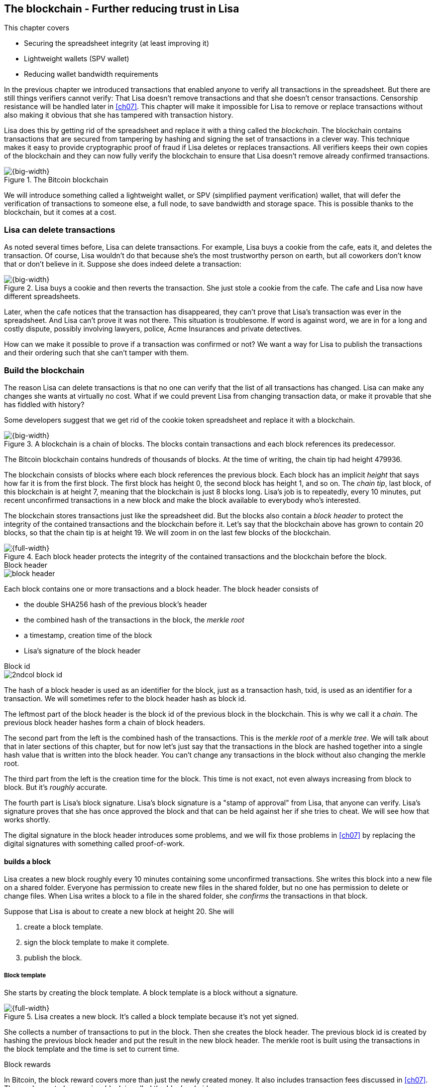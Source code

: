 [[ch06]]
== The blockchain - Further reducing trust in Lisa
:imagedir: {baseimagedir}/ch06

This chapter covers

* Securing the spreadsheet integrity (at least improving it)
* Lightweight wallets (SPV wallet)
* Reducing wallet bandwidth requirements

In the previous chapter we introduced transactions that enabled anyone
to verify all transactions in the spreadsheet. But there are still
things verifiers cannot verify: That Lisa doesn't remove transactions
and that she doesn't censor transactions. Censorship resistance will
be handled later in <<ch07>>. This chapter will make it impossible
for Lisa to remove or replace transactions without also making it
obvious that she has tampered with transaction history.

Lisa does this by getting rid of the spreadsheet and replace it with a
thing called the _blockchain_. The blockchain contains transactions
that are secured from tampering by hashing and signing the set of
transactions in a clever way. This technique makes it easy to provide
cryptographic proof of fraud if Lisa deletes or replaces
transactions. All verifiers keeps their own copies of the blockchain
and they can now fully verify the blockchain to ensure that Lisa
doesn't remove already confirmed transactions.

.The Bitcoin blockchain
image::{imagedir}/visual-toc-blockchain.svg[{big-width}]

We will introduce something called a lightweight wallet, or SPV
(simplified payment verification) wallet, that will defer the
verification of transactions to someone else, a full node, to save
bandwidth and storage space. This is possible thanks to the
blockchain, but it comes at a cost.

=== Lisa can delete transactions

As noted several times before, Lisa can delete transactions. For
example, Lisa buys a cookie from the cafe, eats it, and deletes the
transaction. Of course, Lisa wouldn't do that because she's the most
trustworthy person on earth, but all coworkers don't know that or
don't believe in it. Suppose she does indeed delete a transaction:

.Lisa buys a cookie and then reverts the transaction. She just stole a cookie from the cafe. The cafe and Lisa now have different spreadsheets.
image::{imagedir}/deleted-tx.svg[{big-width}]

Later, when the cafe notices that the transaction has disappeared,
they can't prove that Lisa's transaction was ever in the
spreadsheet. And Lisa can't prove it was not there. This situation is
troublesome. If word is against word, we are in for a long and costly
dispute, possibly involving lawyers, police, Acme Insurances and
private detectives.

How can we make it possible to prove if a transaction was confirmed or
not? We want a way for Lisa to publish the transactions and their
ordering such that she can't tamper with them.

=== Build the blockchain

The reason Lisa can delete transactions is that no one can verify that
the list of all transactions has changed. Lisa can make any changes
she wants at virtually no cost. What if we could prevent Lisa from
changing transaction data, or make it provable that she has fiddled
with history?

Some developers suggest that we get rid of the cookie token
spreadsheet and replace it with a blockchain.

.A blockchain is a chain of blocks. The blocks contain transactions and each block references its predecessor.
image::{imagedir}/blockchain-overview.svg[{big-width}]

[.inbitcoin]
****
The Bitcoin blockchain contains hundreds of thousands of blocks. At
the time of writing, the chain tip had height 479936.
****

The blockchain consists of blocks where each block references the
previous block. Each block has an implicit _height_ that says how far
it is from the first block. The first block has height 0, the second
block has height 1, and so on. The _chain tip_, last block, of this
blockchain is at height 7, meaning that the blockchain is just 8
blocks long. Lisa's job is to repeatedly, every 10 minutes, put recent
unconfirmed transactions in a new block and make the block available
to everybody who's interested.

The blockchain stores transactions just like the spreadsheet did. But
the blocks also contain a _block header_ to protect the integrity of
the contained transactions and the blockchain before it. Let's say
that the blockchain above has grown to contain 20 blocks, so that the
chain tip is at height 19. We will zoom in on the last few blocks of
the blockchain.

.Each block header protects the integrity of the contained transactions and the blockchain before the block.
image::{imagedir}/blockchain.svg[{full-width}]

.Block header
****
image::{imagedir}/block-header.svg[]
****

Each block contains one or more transactions and a block header. The
block header consists of

* the double SHA256 hash of the previous block's header
* the combined hash of the transactions in the block, the _merkle root_
* a timestamp, creation time of the block
* Lisa's signature of the block header

.Block id
****
image::{imagedir}/2ndcol-block-id.svg[]
****

The hash of a block header is used as an identifier for the block, just as
a transaction hash, txid, is used as an identifier for a
transaction. We will sometimes refer to the block header hash as
block id.

The leftmost part of the block header is the block id of the previous
block in the blockchain. This is why we call it a _chain_. The
previous block header hashes form a chain of block headers.

The second part from the left is the combined hash of the
transactions. This is the _merkle root_ of a _merkle tree_. We will
talk about that in later sections of this chapter, but for now let's
just say that the transactions in the block are hashed together into a
single hash value that is written into the block header. You can't
change any transactions in the block without also changing the merkle
root.

The third part from the left is the creation time for the block. This
time is not exact, not even always increasing from block to block. But
it's _roughly_ accurate.

The fourth part is Lisa's block signature. Lisa's block signature is a
"stamp of approval" from Lisa, that anyone can verify. Lisa's
signature proves that she has once approved the block and that can be
held against her if she tries to cheat. We will see how that works
shortly.

The digital signature in the block header introduces some problems,
and we will fix those problems in <<ch07>> by replacing the digital
signatures with something called proof-of-work.

==== builds a block

Lisa creates a new block roughly every 10 minutes containing some
unconfirmed transactions. She writes this block into a new file on a
shared folder. Everyone has permission to create new files in the
shared folder, but no one has permission to delete or change
files. When Lisa writes a block to a file in the shared folder, she
_confirms_ the transactions in that block.

Suppose that Lisa is about to create a new block at height 20. She will

1. create a block template.
2. sign the block template to make it complete.
3. publish the block.

===== Block template

She starts by creating the block template. A block template is a block
without a signature.

.Lisa creates a new block. It's called a block template because it's not yet signed.
image::{imagedir}/block-template.svg[{full-width}]

She collects a number of transactions to put in the block. Then she
creates the block header. The previous block id is created by hashing
the previous block header and put the result in the new block
header. The merkle root is built using the transactions in the block
template and the time is set to current time.

[.inbitcoin]
.Block rewards
****
In Bitcoin, the block reward covers more than just the newly created
money. It also includes transaction fees discussed in <<ch07>>. The
newly created money in a block is called the _block subsidy_.
****

The first transaction in her block is a coinbase transaction. The
coinbase transactions of the blocks create 50 cookie tokens per block
instead of 7,200 cookie tokens as was the case in <<ch05>>. The idea
is that Lisa produces a new block every 10 minutes, which means that
the rewards of 7,200 CT per day are spread out over 144 blocks, since
there are 144 block in 24 hours, and 7200/144=50. We will talk more
about block rewards and the coinbase in <<ch07>>.

===== Sign the block

Before Lisa is finished with the block she must sign it using a
private key known only to Lisa.

.Lisa signs a block with her block signing private key. The public key is well known among the coworkers.
image::{imagedir}/lisa-signs-block.svg[{half-width}]

[.inbitcoin]
****
Bitcoin blocks are not signed this way. They are "signed" with
proof-of-work described in <<ch07>>.
****

Lisa uses her private block-signing key to sign the block header. This digital signature commits to

* the previous block id, which means that she commits to the whole
  blockchain before this new block.
* the merkle root, which means that she commits to all transaction in
  this new block.
* the timestamp

If anything in the blockchain before the new block or in the
transactions in this block changes, the block header contents will
have to change too, and consequently the signature will become
invalid.

****
image::{imagedir}/2ndcol-lisas-block-public-key.svg[]
****

The corresponding public key must be made publicly available to all
verifiers. It can be published on the company's intranet and on a
bulletin board at the main entrance. The signature is required because
only Lisa should be able to add blocks to the blockchain (for
now). For example, John, can create a block and write it to the shared
folder. But he will not be able to sign it correctly, because he
doesn't have Lisa's private key, so no one will accept John's block.

Using private keys to sign blocks is not always a good idea for two
reasons:

1. Lisa's private key can be stolen. If this happens the thief can
create valid blocks and write them to the shared folder. Then Lisa
will be blamed for all fraud the key thief does.

2. The sources containing Lisa's public key, for example the bulletin board
or the intranet, may be compromised and the public keys replaced by
the bad guy's public key. If this happens some verifiers will be
tricked into accepting blocks signed by another key than Lisa's block
signing key. The bad guy can fool some portion of the verifiers. A
coworker shouldn't trust just the note on the bulletin board, because
it is easy for someone to replace the note with another false
public key. Coworkers need to get the public key from different
sources, like the bulletin board, the intranet and ask fellow workers. A
single source is too easily manipulated by bad guys.

We will change the way we sign blocks in <<ch07>> from digital
signatures to proof-of-work.

===== Publish the block

When the block is signed, Lisa needs to make this block available to
verifiers. She uses the shared folder for that. She creates a new file
`block_20.dat` to save her new block in.

[.inbitcoin]
.Shared folder? Really?
****
Bitcoin does not use a shared folder. The shared folder is a
placeholder for Bitcoin's peer to peer network that we will learn
about in <<ch08>>.
****

.Lisa has signed her new block and saves it into a new file in the shared folder.
image::{imagedir}/block-files.svg[{big-width}]

The block is now published. Anyone who's interested can read this
block from the shared folder. Remember that no one can delete or alter
this file due to restrictive permissions on the shared folder. Not
even Lisa can change it. There is, however, a system administrator who
has full permission to do anything with the shared folder. We'll get
rid of him in <<ch08>> when we introduce the peer-to-peer network..

[[transaction-selection]]
===== Transaction selection

When Lisa builds her block, she picks _some_ transactions to include
in her block. She could select anything from zero transactions to all
unconfirmed transactions. The order of the transactions is not
important, as long as all transactions spend outputs already present
in the blockchain or in the block being built. For example, this
block is perfectly fine:

.Transactions must be ordered in "spending" order, otherwise there are no restrictions
image::{imagedir}/transaction-selection.svg[{half-width}]

All transactions in this block spend transactions already in the
blockchain, meaning they all reference transactions to the left of
themselves. However, the following block is invalid:

.Invalid block because a transaction spends an output that "doesn't yet exist"
image::{imagedir}/transaction-selection-invalid.svg[{half-width}]

It is invalid because a transaction spends a transaction that's placed
_after_, to the right of, the spending transaction.

==== How does this protect us from deletes?

Suppose that Lisa wants to eat a cookie without paying for it. She
creates a transaction and puts it in the block she's currently working
on, block height 21. She creates the block header, signs it and writes the block to a new file, `block_21.dat`, on the shared folder.

.Lisa creates a block containing her payment for a cookie.
image::{imagedir}/lisa-tries-to-fool-cafe.svg[{full-width}]

The cafe watches the shared folder for incoming blocks. When Lisa
writes the block file into the shared folder, the cafe will download
the block and verify it. To verify a block involves verifying that

* the block header signature is valid. The signature is verified using
  Lisa's public key obtained from the bulletin board or intranet.
* the previous block header is the expected, the block id of block 20
  in this case.
* all transactions in the block are valid. The same verification as in
  <<ch05>> is used, by using a private UTXO set.
* the combined hash of all transactions matches the merkle root in the
  block header.
* the timestamp is within reasonable limits.

Lisa has paid for a cookie and the cafe have downloaded the block that
contains Lisa's transaction and verified it. They give Lisa the cookie
and she eats it.

Can Lisa undo this payment without being proven a fraud? Her only
option is to make another, changed version of block 21, that doesn't
include her transaction and write this new block to the shared folder
as `block_21b.dat`.

.Lisa creates an alternative block at height 21 that doesn't contain her transaction.
image::{imagedir}/change-block.svg[{big-width}]

The new version is like the old version but without Lisa's
transaction. Because she tampers with the transactions in the block,
she has to update the merkle root in the header with a merkle root
that matches the new set of transactions in the block. When the header
is changed, the signature is no longer valid and the header needs to
be re-signed. To make the changed block available to verifiers, she
needs to replace the file `block_21.dat` on the shared folder with the new
fraudulent block file.

The cafe has already downloaded the first version of block 21. When
Lisa adds the new block file, the cafe will discover that there's
another version of the block in the shared folder.

.The cafe sees two versions of block 21. One with Lisa's transaction and one without.
image::{imagedir}/different-block-version.svg[{big-width}]

Now the cafe sees two different blocks at height 21, one that contains
the payment of 10 CT to the cafe and one that doesn't. Both blocks are
equally valid and none of the blocks are more "accurate" than the
other from a verification perspective. But the good thing is that the
cafe can prove that Lisa is playing dirty tricks because Lisa has
created two different, _signed_, versions of the block. The signatures
proves that Lisa cheated, and we no longer have a word against word
situation. Lisa would get fired or at least get removed from her
powerful position as a transaction processor.

What if there were other blocks after block 21 when Lisa cheated?
Suppose that block 22 and 23 were already created when Lisa decided
that she wanted to delete her transaction.

.Lisa needs to create alternative versions of the block containing her transaction and all subsequent blocks.
image::{imagedir}/replace-many-blocks.svg[{full-width}]

****
image::{imagedir}/2ndcol-replace-many-blocks.svg[]
****

Now she needs to make three alternative blocks: 21, 22 and 23. They
must all be replaced by valid blocks.

IMPORTANT: Changing anything in a block makes that block and all
subsequent blocks invalid.

This is because each block header contains a pointer to the previous
block, the previous block id, which will change if the previous block
changes. Three new alternative block files must be created in the
shared folder. Lisa would get caught in the same way as above.

==== Why use a blockchain at all?

The blockchain is a very complicated way to sign a bunch of
transactions. Wouldn't it be much simpler if Lisa just signs all
transactions ever made in one big chunk every 10 minutes? That would
accomplish the same goal. There are a number of problems with that
approach:

* As the number of transactions grows, the time it takes for Lisa to
  sign the whole set of transactions will increase
* The same goes for verifiers, the time it takes to verify a signature
  increases with the total number of transactions.
* It's hard for verifiers to know what's new since last
  signature. That information is valuable when maintaining the
  UTXO set.

IMPORTANT: By using the blockchain, Lisa only has to sign the most
recent block of transactions while still, indirectly via the previous
block id pointer, signing all historic transactions:

.Each block signs all transactions ever made thanks to the previous block id field of the headers.
image::{imagedir}/reincorcing-previous-block-signatures.svg[{full-width}]

Each block's signature reinforces the signatures of the previous
blocks. This will become very important when we replace the signatures
with proof-of-work in the next chapter.

The verifiers can also easily see what's new since last block and update
their UTXO sets accordingly. The news are right there in the block.

The blockchain also provides some nice extra features that we will
discuss further on, for example the merkle tree.

=== Lightweight wallets

Coworkers that want to verify the blockchain to make sure that they
have valid financial information use software that downloads the whole
blockchain and keeps a UTXO set up to date at all times. This software
needs to run nearly all the time to stay up to date with newly
produced blocks. We call this running software a _full node_. A full
node knows about all transactions since block 0, the _genesis
block_. The company and the cafe are typical users of full nodes. They
don't have to trust someone else with providing them with financial
information. They get their financial information directly from the
blockchain. Anyone is free to run this software as they please.

[.gbinfo]
.Alternative names
****
A lightweight wallet is sometimes referred to as an SPV client or an
SPV wallet. SPV means Simplified Payment Verification.
****

In <<ch04>> we introduced a mobile app that coworkers can use to
manage their private keys, as well as send and receive money. The
wallet app has now been adapted to the new blockchain system.

Since most wallet users are on a mobile data plan, they don't want to
waste bandwidth on downloading all, for them uninteresting, block
data. The overwhelming majority of the blocks will not contain any
transactions concerning them, so downloading them would only make
their phones run out of data traffic but not provide useful
information to them.

The developers of the full node and the wallet developers cooperate to
let wallets connect to full nodes over the internet and get relevant
block data from the full nodes in a way that doesn't require huge
amounts of data traffic. Wallets are allowed to connect to any full
node and ask for the data they need.

Suppose that John wants to receive notifications from a full node only
on transactions concerning his own wallet, that contains two
addresses, @~a~ and @~b~. He can make a network connection to any of
the full nodes, for example the cafe's. Then the wallet and the full
node start talking:

.Information exchange between a lightweight wallet and a full node. The full node sends all block headers and a fraction of the transactions to the wallet.
image::{imagedir}/spv-node-exchange.svg[{big-width}]

How this connection is made and how they actually send
information between each other will be described more thoroughly in
<<ch08>>. We only provide a high level glimpse here.

[.inbitcoin]
.BIP37
****
This process is described in full detail in BIP37, found at <<web-bips>>.
****

1. John's wallet asks the full node for all block headers since the wallet's
last known block header and all transactions concerning John's addresses.

2. The cafe's full node sends all requested block headers to the
wallet and at least all transactions concerning John's addresses.

In step 1, the wallet does not send the exact list of addresses in
John's wallet. That would harm John's privacy, because the cafe would
then know that all Johns addresses belong together and sell that
information to Acme Insurances. Not nice. John's wallet instead sends
a filter to the full node. This filter is called a _bloom filter_. It
is used by the full node to determine whether to send a transaction to
the wallet or not. The filter will tell the full node to send all
transactions concerning @~a~ and @~b~, but it will also tell the full
node to send transactions that are not relevant to John's wallet to
obfuscate what addresses actually belongs to the wallet. While bloom
filters doesn't have much to do with the blockchain, we still dedicate
a subsection to bloom filters here because they are used heavily by
lightweight wallets.

In step 2, transactions are sent to John's wallet as well as block
headers, but the complete blocks are not sent (to save network
traffic). John's wallet can't use just a transaction and the header to
verify that the transaction is actually in the block. Something more
is required, a _partial merkle tree_ that proves that one or more
transactions are included in the block.

The above two steps was performed as a synchronizing phase just after
the wallet connected to the cafe's full node. After this, as Lisa
creates new blocks and the cafe's full node picks them up, the
corresponding block headers are sent to the wallet together with all
transactions concerning John's addresses in about the same way as
above.

The next two subsections will discuss bloom filters and merkle trees
respectively.

==== Bloom filters, obfuscate addresses

John's wallet contains two addresses: @~a~ and @~b~, but John doesn't
want to reveal to anyone that @~a~ and @~b~ belongs to the same
wallet. He has good reasons to be weary, because he has heard rumors
that Acme Insurances pays good money for such information in order to
"adjust" the premiums, based on peoples cookie eating habits.

===== Create the bloom filter

To obfuscate what addresses belong together, his wallet will create a
bloom filter to send to the full node:

.The client sends a bloom filter to the full node to obfuscate what addresses belongs to the wallet.
image::{imagedir}/spv-node-send-bloom-filter.svg[{big-width}]

The bloom filter is a sequence of _bits_. A bit can have the value 0
or the value 1. John's bloom filter happens to be 8 bits long. Let's
see how it was created.

.The lightweight wallet creates a bloom filter to send to the full node. Each address in the wallet is added to the bloom filter.
image::{imagedir}/create-bloom-filter.svg[{full-width}]

[.inbitcoin]
****
The number of hash functions can be anything, as well as the size of
the bloom filter. This example uses three hash functions and eight bits.
****

The wallet creates the sequence of bits (the bloom filter) and
initializes them with zeroes all over. Then it will _add_ all John's
public key hashes to the bloom filter, starting with @~a~.

It runs @~a~, PKH~a~ really, through the first of the three hash
functions. That hash function results in the value `2`. This value is
the index of a bit in the bloom filter. The bit at index 2 (the third
from the left) is then set to `1`. Then @~a~ is run trough the second
hash function that outputs `0`, and the corresponding bit (the first
from the left) is set to `1`. Finally the third hash function outputs
`6` and the bit at index 6 (7th from the left) is set to `1`.

Next up is @~b~. It is handled in the exact same way. The three hash
functions outputs `5`, `0` and `3`. Those three bits are all set
to 1. Note that bit 0 was already set by @~a~, so that bit is not
modified.

The bloom filter is finished and ready to be sent to the full node.

===== Use the bloom filter

The full node receives the bloom filter from the wallet and wants to
use it to filter transactions to send to the wallet.

Suppose that Lisa just published a new block to the shared folder and
the full node has verified the block. The full node now wants to send
the block header of the new block and all relevant transactions in it
to the wallet. How would the full node use the bloom filter to
determine what transactions to send?

The block contains 3 transactions, Tx~1~, Tx~2~ and Tx~3~:

.The block to send contains three transactions of which only one actually concerns John.
image::{imagedir}/bloom-filter-transactions.svg[{full-width}]

Tx~1~ and Tx~3~ have nothing to do with John's addresses, but Tx~2~ is
a payment to John's address @~b~. Now let's have a look at how the
full node uses the bloom filter.

.The full node uses the information in each transaction to determine if the transaction is "interesting" to the wallet.
image::{imagedir}/use-bloom-filter.svg[{full-width}]

For each output in a transaction the node tests whether any public key
hash matches the filter. It starts with Tx~1~. Tx~1~ has a single
output to PKH~V~. To test whether PKH~V~ matches the filter, it runs
PKH~V~ through the exact same three hash functions as John's wallet
did when the filter was created. The hash functions output the indexes
`5`, `1` and `0`. The bits at index `5` and `0` are both `1`, but the
bit at index `1` is `0`. A zero bit means that PKH~V~ is definitely
not interesting to John's wallet. If John's wallet was interested in
PKH~V~, it would have added it to the filter, thus setting bit `1` to
`1`. Since PKH~V~ was the only public key hash in Tx~1~, it means that
John's wallet is not interested in this transaction.

Next transaction is Tx~2~. It contains two public key hashes: PKH~b~
and PKH~X~. It begins with PKH~b~. Running this PKH through the hash
functions gives the indexes `5`, `0` and `3`. All those three bits
have the value `1`. This means that the node cannot say for sure if
the transaction is interesting to the wallet, but it cannot say that
it's definitely not interesting. There is no point in testing any
further public key hashes in this transaction because we have already
determined that it might be interesting. The node decides that Tx~2~
should be sent to the wallet.

The last transaction has two outputs to PKH~Y~ and PKH~Z~. It starts
with PKH~Y~. That happens to point at `2`, `7` and `4`. Both bits `4`
and `7` are `0`, which means that PKH~Y~ is definitely not interesting
to the wallet. Let's continue with the next, PKH~Z~. This results in
bits `2`, `3` and `0`. All three bits have the value `1`. This, again,
means that Tx~3~ _might_ be interesting to the wallet, so the node
will send that transaction too. John's wallet doesn't actually contain
PKH~Z~, but the purpose of the bloom filter is to match more than
needed to preserve some degree of privacy. We call this a _false
positive_ match.

The result of this is that the node will send Tx~2~ and Tx~3~ to the
wallet. How the transactions are sent is a totally different story,
described in the next subsection.

The above is a simplification of what really happens. We only tested
public key hashes of the transaction outputs above, which would
capture all transactions that pays cookie tokens _to any of John's
addresses_. But what about transactions that are spending _from John's
addresses_? One could argue that the full node doesn't need to send
those transactions to the wallet, because the wallet already knows
about them, since it created them in the first place. But
unfortunately, we do need to send those transactions too for two
reasons:

* It might not be this wallet app that created the transaction. John
  can have multiple wallet apps that generate addresses from the same
  seed. For example, do you remember in <<ch04>> how a wallet can be
  restored from a mnemonic sentence? That sentence can be used by
  multiple wallet apps at the same time. John might want to make a
  payment from one of the wallet apps and be notified of the payment
  in the other wallet app, so that John can monitor the total balance
  in that app.

* John wants to be notified when the transaction is confirmed. The
  wallet app may already have the transaction, but it is still marked
  as _unconfirmed_ in the app. John wants to know when the transaction
  has been included in a block, so he needs the node to send him this
  transaction when it's in a block.

What really _is_ tested by the node are the following items:

.Several things in a transaction are tested through the bloom filter to determine if the tx is possibly interesting 
image::{imagedir}/bloom-filter-what-to-test.svg[{half-width}]

The node will test

* the txid of the transaction
* all transaction output (TXO) references in the inputs
* all data items in signature scripts
* all data items of the outputs

So for John's wallet to be notified of spends it needs to add either
all its public keys to the bloom filter or all its unspent transaction
output references.

===== Throttle privacy and data traffic

****
image::{imagedir}/2ndcol-bloom-filter-tradeoff.svg[]
****

The purpose of the bloom filter is to enhance privacy for the
user. The level of privacy can be controlled by tuning the ratio
between the number of `1`s in the bloom filter and the bloom filter
size. The more `1`s in the bloom filter in relation to the bloom
filter size, the more false positives. More false positives means that
the full node will send more unrelated transactions to the
wallet. More unrelated transactions means more wasted data traffic,
but also improves privacy.

Let's do some back-of-the-envelope calculations.

WARNING: Feel free to skip this part and jump to <<periscope>>.

The bloom filter in the example above has 8 bits of which 5 are
ones. A single hash function's output has the probability 5/8 to hit
a 1. For a single test, the probability that all three hash functions
hit a `1` is then (5/8)^3^. The probability that a single test is
negative, at least one of the three hash functions point to a `0`, is
then 1-(5/8)^3^. The full node will perform several tests on each
transaction, typically 9 for a transaction with two inputs and two
outputs. Let's check against the list of tests performed by the full
node:

* the txid of the transaction (1)
* all transaction output (TXO) references in the inputs (2)
* all data items in signature scripts (public key and signature x 2 = 4)
* all data items of the outputs (2)

The probability that all 9 tests is negative is (1-(5/8)^3^)^9^≈
0.08. This means that almost all, 92/100, transactions will be sent to
the wallet. This shows that having only 3 zeroes of eight bits in the
bloom filter will not help reduce the data very much, but it protects
your privacy better.

To get less false positives, John's wallet must use a larger bloom
filter. so that the ratio (number of ones / bloom filter size)
decreases.

Let's define some symbols:

 t = the number of tests performed on a transaction (9)
 p = the probability of transaction being deemed uninteresting
 r = the ratio of number of `1`s / bloom filter size

We can generalize the calculation above:

[stem] 
++++
(1-r^3)^t=p \Rightarrow 1-r^3=p^{\frac{1}{t}} \Rightarrow r^3=1-p^{\frac{1}{t}} \\
\Rightarrow r=\sqrt[3]{1-p^{\frac{1}{t}}}
++++

Let's say that we only want to get of 1/10 of all transactions (given that all
transactions are like the transaction above with 2 inputs and 2
outputs). How big do we have to make the bloom filter?

[stem]
++++
t = 9, p = \frac{9}{10} \\
r = \sqrt[3]{1-p^{\frac{1}{t}}}
  = \sqrt[3]{1-(\frac{9}{10})^{\frac{1}{9}}} ≈ 0.23
++++

[.inbitcoin]
****
The bloom filter size must be a multiple of 8 bits, so 26 bits is not
allowed. We can round upwards to 32 bits.
****

This means that the bloom filter should be about 6/0.23 ≈ 26 bits in
order to get only 1/10 of all transactions. Remember that these are
very rough calculations based on somewhat false assumptions regarding
the characteristics of transactions. We also don't take into account
that the number of ones in our example is not strictly 6, but can be
anywhere from 3 to 6 since both John's addresses could have generated
the same set of indexes. But it should help you get an idea on how big
a bloom filter must be.

[[periscope]]
==== Where were we?

****
image::{commonimagedir}/periscope.gif[]
****

For your orientation, this is part of what we sketched out in
<<wallet-connection>> of <<ch01>>, where Bob's wallet was notified of
Alice's payment to Bob:

.A Bitcoin wallet gets notified of an incoming payment by a full node.
image::{imagedir}/periscope-lightweight-wallet.svg[{big-width}]

In our example in this chapter, John has sent a bloom filter to the
cafe's full node to only receive information concerning him. The full
node has received a block that contains two transactions that are
interesting to John, at least according to John's bloom filter.

Next thing that will happen is that the header of the new block and
the potentially interesting transactions will be sent to John's
wallet.

[id=merkle-trees]
==== Merkle trees

Now that the full node has determined what transactions to send to the
wallet it needs to send the new block header and all transactions that
John's wallet might be interested in.

.The full node feeds the lightweight wallet with the block header and potentially relevant transactions
image::{imagedir}/spv-node-receive-merkle-block.svg[{big-width}]

From the block above, it has determined that transactions Tx~2~ and
Tx~3~ need to be sent to the wallet. If the node sends only the header
and the two transactions, then John's wallet will not be able to
verify that the transactions actually belong to the block. The merkle
root depends on three transactions, Tx~1~, Tx~2~ and Tx~3~, but the
wallet only gets Tx~2~ and Tx~3~ from the full node. The wallet cannot
recreate the merkle root in the block header. It needs more
information to verify that the transactions are included in the block.

First of all, remember that we want to save data traffic, so simply
sending all transactions in the block is not good enough.

===== Create the merkle root

It's time to reveal how Lisa created the merkle root. Suppose that
Lisa needs to create the block header above. She needs to make the
combined hash of all transactions that we call the merkle root. The
merkle root is calculated by creating a hierarchy of cryptographic
hashes, a _merkle tree_.

.Lisa creates a merkle root from the transactions in a block.
image::{imagedir}/merkle-tree.svg[{big-width}]

The transactions are ordered in the same order as in the block. If the
number of items is odd, the last item is duplicated and added
last. This extra item is not added to the block, it's only duplicated
temporarily for the merkle tree calculation.

Each item (transaction in this case) is hashed with double
SHA256. This results in four hash values, of 256 bits each.

The hash values are pair-wise _concatenated_, meaning that two hashes
are merged by appending the second hash after the first hash. For
example `abc` concatenated with `def` becomes `abcdef`.

The four hash values have now become two concatenated values. Since
two is an even number, we don't add any extra item at the end. The two
concatenated values are each hashed separately resulting in two 256
bit hashes.

These two hash values are concatenated into a single 512 bit
value. This value is hashed, witch results in the 256 bit merkle
root. This merkle root is written into the block header.

If any transaction is added, deleted or changed, the merkle root has
to be recalculated.

.A change in the transactions will cause a change in the merkle root, making the signature invalid.
image::{imagedir}/mekle-tree-change.svg[{half-width}]

This is nice, because when Lisa signs the block header, we know that
if someone tampers with the transactions in it, the signature becomes
invalid.

[[create-proof]]
===== Prove that a transaction is in a block

The full node wants to send Tx~2~ and Tx~3~ to John's wallet, because
it thinks those transactions might be interesting to John's wallet.

The full node wants to prove to the wallet that both Tx~2~ and Tx~3~
are included in the block. But let's begin with proving only a single
transaction, Tx~2~. We will do a bigger, more complex example after
this simple one.

How can the full node provide a proof to the wallet that Tx~2~ is
included in the block? It can do so by providing a _partial merkle
tree_ that connects the hash of Tx~2~ to the merkle root in the block
header. This includes two actions from the full node:

1. Send the block header and the partial merkle tree to the wallet
2. Send Tx~2~ to the wallet

Let's construct the partial merkle tree. The full node knows the
number of transactions in the block and therefore it knows the shape
of the merkle tree. To construct the partial merkle tree, the full
node examines the hashes in the merkle tree, starting in the merkle
root and moves downwards in the tree, left branch first.

.The full node constructs a partial merkle tree that connects Tx~2~ to the merkle root in the block header.
image::{imagedir}/partial-merkle-tree.svg[{full-width}]

The hash functions has been taken out of the diagram to make it easier
to read. The partial merkle tree consists of

* a number indicating the total number of transactions in the block
* a list of flags
* a list of hashes

At each step we do two things with the current hash:

* Add the flag to the list of flags. ✘ means that there's nothing
interesting in the branch of this hash. ✔ means that this branch
contains an interesting transaction.
* If the flag is ✘, or if this hash is an interesting txid, add the
  hash to the list of hashes.

The steps are outlined in the following table.

[%autowidth,cols="5",options="header"]
|===
| Step| Commits to interesting txid? | List of flags
| is flag ✘ or is hash an interesting txid?| List of hashes

| 1 | yes | ✔     | no  | -
| 2 | yes | ✔✔    | no  | -
| 3 | no  | ✔✔✘   | yes | 3
| 4 | yes | ✔✔✘✔  | yes | 3 4
| 5 | no  | ✔✔✘✔✘ | yes | 3 4 5
|===

This ordering of the steps is called _depth first_, meaning that we
always move downwards in the tree as far as we can before moving
sideways. But we will not go down in branches of the tree that does
not contain any interesting transactions. This is noted in the list of
flags as ✘. We stop at ✘ because we don't want to send unnecessary
data to the wallet, hence the term _partial_ merkle tree.

Now that the full node has created this partial merkle tree, the node
will send the block header and the partial merkle tree to the wallet,
and follow that by sending the actual transaction Tx~2~. The block
header together with the partial merkle tree is often referred to as a
_merkle proof_.

===== Verify the partial merkle tree

The wallet has received a block header, a partial merkle tree and the
transaction Tx~2~ from the full node. That's all the wallet needs in
order to verify that Tx~2~ is indeed included in the block. The goal
is to verify that there is a way to "connect" Tx~2~ to the merkle root
in the block header. It starts with verifying the partial merkle tree:

.The wallet verifies the partial merkle tree
image::{imagedir}/verify-partial-merkle-tree.svg[{full-width}]

Use the number of transactions (3) received from the full node to
build the structure of the merkle tree. The wallet knows how a merkle
tree with three transactions look.

Use the list of flags and the list of hashes to attach hashes to the
merkle tree in depth-first order:

[%autowidth,cols="2*,>,2*,>",options="header"]
|===
| Step| next flag from list | Remaining list of flags |
is flag ✘ or are we at lowest level?| attach hash | List of hashes

| 1 | ✔ | ✔✘✔✘ | no  | - | 3 4 5
| 2 | ✔ | ✘✔✘  | no  | - | 3 4 5
| 3 | ✘ | ✔✘   | yes | 3 | 4 5
| 4 | ✔ | ✘    | yes | 4 | 5
| 5 | ✘ |      | yes | 5 |
|===

The wallet has now attached enough hashes (3, 4 and 5) to the merkle
tree in order to "fill in the blanks" upwards towards the partial
merkle tree root. First, the hash of step 2 is calculated from 3 and
4, then the root is calculated from 2 and 5.

Compare the calculated merkle root with the merkle root in the block
header, the actual merkle root, and verify that they are the
same. Also check that the hash of Tx~2~ is among the list of hashes
received from the full node.

.The wallet checks that the merkle roots match and that Tx~2~ is included in the list of hashes. If so, Tx~2~ is proven to belong to the block.
image::{imagedir}/check-tx2-connects-to-merkle-root.svg[{big-width}]

If the transaction turns out to match one of the hashes in the partial
merkle tree and if the partial merkle tree root matches the merkle
root in the block header, the full node has proven that Tx~2~ is part
of the block.

But the full node wanted to send two transactions from this block, how
would the merkle proof look with two transactions? Do we send multiple
merkle proofs? No, we will leave this as an exercise at the end of
this chapter.

[[bigger-trees]]
===== Handle thousands of transactions in a block

The block in the example above contained only three transactions. We
didn't save much space sending the header, the partial merkle tree and
Tx~2~. We could almost just as well send the block header and all
three transactions as is. That would be much simpler. But the gains
with merkle proofs become more apparent when the number of
transactions in a block increases.

Suppose that the full node just verified a block containing 12
transactions. It has determined, by testing all transactions against
the wallet's bloom filter, that two of the transactions are
potentially interesting to the wallet. This is how it would look:

.Constructing a partial merkle tree from 12 transactions and two interesting transactions.
image::{imagedir}/bigger-partial-merkle-tree.svg[{full-width}]

The full node only has to send the block header, the number "12", 14
flags, 7 hashes, and the two interesting transactions. This sums to
about 800 bytes. This far less data than sending the block header and
all 12 transactions, which would be about 3,000 bytes.

Let's check some rough numbers on how the merkle proof compare in size
to the full block as the number of transactions grows.

[%autowidth,options="header",cols=">,>,>,>"]
.Size of merkle proofs compared to the block size for different block sizes
|===
| Number of tx in block | Length of list of hashes | Block size [bytes] |
  Size of merkle proof [bytes]

| 1       | 1  | 330      | 362
| 10      | 5  | 2,580     | 490
| 100     | 8  | 25,080    | 586
| 1,000   | 11 | 250,080   | 682
| 10,000  | 15 | 2,500,080  | 810
| 100,000 | 18 | 25,000,080 | 906
|===

[.inbitcoin]
.80 byte header
****
Bitcoin's block header is always 80 bytes. The cookie token block headers are slightly bigger, because of the signature. In the next chapter we will fix our block header to match Bitcoin's exactly.
****

The table assumes that all transactions are 250 bytes and we only want
to prove a single transaction. The block size is calculated as 80
bytes block header plus number of transactions times 250. The merkle
proof is calculated as 80 bytes block header plus length of list of
hashes times 32 plus 250 bytes for the transaction. We ignore the
flags and "number of transactions" as they are negligible. The
transaction is actually not part of the merkle proof as the table
suggest, but we include it here because we want to compare the amounts
of data we need to transfer from the full node to the wallet.

The merkle proofs don't grow as fast as the total block size, because
the merkle proof grows _logarithmically_ with the number of
transactions, while the block size grows _linearly_ with the number of
transactions. When the block _doubles_ in size, the merkle proof size
roughly increases _by a constant term_ of 32 bytes.

==== Security of lightweight wallets

Lightweight wallets seems like a nice touch to the cookie token
system. It certainly is, but users of lightweight wallets should be
aware of what they are missing out on compared to the full nodes.

Full nodes verify the full history of the blockchain and knows for
sure that the money a transaction spends really exists and that the
signatures are valid.

A lightweight wallet knows the whole chain of block headers. It will
verify that each block header is correctly signed by Lisa. When the
wallet receives a transaction and a merkle proof, it can check that the
transaction is contained in the block and that Lisa signed that
block. But there are a lot of things it cannot verify. For example:

* that the Script programs in the transaction all returns "OK", this
  usually means verifying the signatures of all inputs.
* that the spent outputs are not already spent.
* that it receives all relevant transactions.

The lightweight wallet also don't know what rules the full node is
following. The full node may have adopted a rule that pays double the
reward to Lisa. A typical full node would consider any block that pays
too much to Lisa as invalid, because that's not a rule he signed up
for, and drop the block.

IMPORTANT: The lightweight wallet needs to trust the full node to verify those
things on behalf of the wallet and that the full node is following the
rules that the wallet expects it to follow.

The full node can hide relevant transactions to the wallet. This means
that the wallet will not be notified about some incoming or outgoing
transactions.

A lightweight wallet gives the responsibility of verification to the
full node it is connected to. Suppose that Lisa produces an invalid
block, for example a block that contains a transaction that spends an
output that doesn't exist. When the full node receives this block it
should verify the block and drop it, because it is invalid. But there
might be occasions when the full node, deliberately or accidentally,
don't detect the error. Perhaps the cafe is in cahoots with Lisa to
fool John, who knows? The cafe and Lisa can, at least temporarily,
make John believe that he has received money that he didn't receive.

There are at least two measures John can take to reduce the risk of
being fooled by a full node:

* Connect to multiple full nodes simultaneously. All full nodes that
  John's wallet is connected to must take active part in the
  conspiracy in order to fool John. Most lightweight wallets in
  Bitcoin does this automatically.

.John's wallet is connected to multiple full nodes. Hopefully they don't all collude to fool John.
image::{imagedir}/connect-multiple-nodes.svg[{half-width}]

[.inbitcoin]
.Trusted node
****
Many Bitcoin wallets supports connecting to a trusted node. Ask the
development team of your wallet software if unsure.
****

* Connect to a _trusted node_. A trusted node is a full node that John
  runs himself on a computer somewhere that he controls. This way,
  John can use a lightweight wallet on his mobile phone to save data
  traffic while still being sure that he receives correct information
  from his full node.

.John has setup a trusted node that his lightweight wallet connects to.
image::{imagedir}/trusted-node.svg[{half-width}]

The last option is very useful if John is concerned that some full
nodes may adopt rule changes that he doesn't agree with. The only way
to be absolutely sure that you follow the rules you think is to run
your own full node.

=== Summary

This chapter has described the blockchain and how it enables full nodes
to prove if Lisa tries to delete or change transactions. The
blockchain is a sequence of blocks that are interconnected through
cryptographic hashes

.The blockchain connects the blocks by the previous block id value in the block headers. The merkle root commits to the transactions in the block.
image::{imagedir}/summary-blockchain.svg[{big-width}]

The merkle root in the block header is the combined hash of all
contained transactions. This hash is created by hashing transactions
in a merkle tree structure. Transaction hashes are concatenated
pair-wise and the result is hashed to get one level closer to the
root.

.Transactions are hashed in a tree structure, merkle tree. The merkle root goes in the block header.
image::{imagedir}/summary-merkle-tree.svg[{half-width}]

A full node can prove to a lightweight wallet that a transaction is in
a block by sending a merkle proof to the wallet. The merkle proof
consists of the block header and a partial merkle tree. The merkle
proof grows logarithmically with the number of transactions in the
block.

.A merkle proof is sent to the wallet who verifies that a certain transaction is in the block.
image::{imagedir}/summary-merkle-proof.svg[{big-width}]

For privacy reasons, wallets don't want just the transactions they are
actually interested in. To obfuscate what addresses actually belongs
to the wallet, it "subscribes" to more transactions than the ones that
are actually interesting using bloom filters. It creates a bloom
filter and sends it to the full node.

.A wallet creates a bloom filter and sends it to a full node. The full node uses the bloom filter to determine which transactions to send.
image::{imagedir}/summary-bloom-filter.svg[{half-width}]

The full node tests various stuff from the transactions, for example
public key hashes in outputs, using the three hash functions. If any
such item hashes to indexes all containing `1`, then it will send the
transaction. If not, it will not send the transaction.

This chapter has solved the issue with deleted and/or changed
transactions. Lisa can't change the contents of the blockchain without
being proven a fraud.

Lisa can still censor transactions. She can refuse to confirm
transactions being sent to her. She has ultimate power over what goes
into the blockchain and what doesn't. In <<ch07>> we will make it much
harder for a single actor like Lisa to make such decisions.

==== System changes

We have introduced the blockchain, that replaces the spreadsheet on
Lisa's computer. This chapter has also introduced a new concept
specifically for the cookie token system: The shared folder. This
folder will be replaced by a peer-to-peer network in <<ch08>>.

[%autowidth]
.The spreadsheet is replaced by the Blockchain. We also introduce the shared folder that acts as a placeholder for the Bitcoin network.
|===
| Cookie Tokens | Bitcoin | Covered in

| 1 cookie token | 1 bitcoin | <<ch02>>
| *[.line-through]#The spreadsheet#* | *[.line-through]#The blockchain#* | *[.line-through]#<<ch06>>#*
| Lisa | A miner | <<ch07>>
| *Block signature* | *Proof of work* | *<<ch07>>*
| *The shared folder* | *The Bitcoin network* | *<<ch08>>*
|===

We will get rid of the shared folder in <<ch08>> and replace it with a
peer to peer network of full nodes.
 
This blockchain is very close to how Bitcoin's blockchain works, but
with an important difference. The blocks are signed by Lisa using
digital signatures whereas in Bitcoin they are signed using proof of
work.

It's time again to release a new version of the cookie token
system. Just look at those fancy new features:

[%autowidth,options="header"]
.Release notes, cookie tokens 6.0
|===
|Version|Feature|How

.3+|image:{commonimagedir}/new.png[role="gbnew"]*6.0*
| Prevent Lisa from deleting transactions
| Signed blocks in a blockchain

| Fully validating nodes
| Keeps a copy of the whole blockchain

| Lightweight wallet saves data traffic
| Bloom filters and merkle proofs

.3+|5.0
| Spend multiple "coins" in one payment
| Multiple inputs in transactions

| Anyone can verify the spreadsheet
| Make the signatures publicly available in the transactions

| Sender decides criteria for spending the money
| Script programs inside transactions

.3+|4.0
|It is now easy to make payments and create new addresses.
|Mobile app "Wallet"

|Simplify backups
|HD wallets are generated from a seed. Only the seed, 12-24 English
 words, needs to be backed up.

|Create addresses in insecure environments
|HD wallets can generate trees of public keys without ever seeing any of the private keys
|===

=== Exercises

==== Warm up

. How does a block in the blockchain refer to the previous block?

. What information does the merkle root commit to?

****
image::{imagedir}/2ndcol-ex-block-signature.svg[]
****

[start=3]
. What information does Lisa's block signature commit to?

. How are new cookie tokens (or bitcoins) created?

. What transactions would match a bloom filter containing only ones (`1`)?

****
image::{imagedir}/2ndcol-ex-tx-tests.svg[]
****

[start=6]
. What stuff from a transaction is tested by the full node when
determining whether to to send a transaction to the lightweight
wallet?

. The hash functions used to create the bloom filter are not
_cryptographic_ hash functions. Why not?

==== Dig in

[start=8]
. Draw the structure of a merkle tree of a block with 5 transactions.
+
image::{imagedir}/ex-merkle-tree-five-tx.svg[{half-width}]

. Lisa signs all blocks with her block signing private key. The public
key is made public through several sources like the intranet and the
bulletin board. Name at least one security risk with this scheme?
There are mainly two such risks.

. There are two places where a single person can censor transactions
or blocks. Which two places?

. Suppose that Lisa creates a block in the shared folder at the same
height as another block. The new block contains the same transactions
as the other block, except that one transaction is replaced by another
transaction spending the same money. She tries to pull off a double
spend. Would this be detected by a full node that
+
[loweralpha]
.. hasn't downloaded the original block yet?
.. has already downloaded the original block?
 
. Make a bloom filter of eight bits of the two addresses @~1~ and
@~2~, where @~1~ hashes to the indexes `6`, `1`, and `7` and @~2~
hashes to `1`, `5` and `7`. Then suppose that a full node wants to use
your bloom filter to decide whether to send the following transaction
to the wallet:
+
image::{imagedir}/ex-bloom-filter-test-tx.svg[{full-width}]
+
The hash function results for different parts of the transaction is
shown above. Would the full node send this transaction to the
lightweight wallet?

. When we constructed the merkle proof in <<create-proof>> we only
created the proof for a single transaction, Tx~2~. In this exercise,
please construct a partial merkle tree for both transactions Tx~2~ and
Tx~3~. The number of transactions in the block is 3.

image::{imagedir}/ex-merkle-proof-two-tx.svg[{full-width}]

[start=14]
. In <<bigger-trees>>, we constructed a partial merkle tree from a
block with 12 transactions. Reconstruct the root of that partial
merkle tree:

image::{imagedir}/ex-recreate-merkle-root-bigger-example.svg[{full-width}]

[start=15]
. In the previous exercise you calculated the root of a partial merkle
tree. What else do you need to do to verify that a certain transaction is
included in this block.

=== Recap

In this chapter you learned that

* Transactions are placed in blocks that are signed by Lisa to hold
  her accountable if she tries to delete transactions.

* Each block signature commits to the transactions in that block and
  all previous blocks so that history can't be tampered with without
  re-signing the fraudulent block and all subsequent blocks.

* The transactions in a block are collectively hashed in a merkle tree
  structure to create a merkle root that is written in the block
  header. This makes it possible to create a lightweight wallet.

* Lightweight wallets are used to save bandwidth, but at the cost of
  reduced security.

* Lightweight wallet security is reduced because they cannot fully
  verify a transaction and because a full node can hide transactions
  from the wallet.

* The only way to be absolutely sure that the block rules are followed
  is to run your own full node.

* The security of a lightweight wallet can be improved by connecting
  to multiple full nodes or a trusted node.

* Lisa can still censor transactions.
